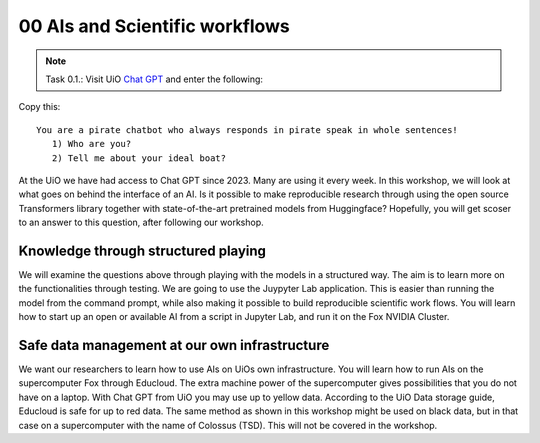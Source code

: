 .. _00 motivation:
00 AIs and Scientific workflows
==============
.. index:: chatbot, Chat GPT, workflow

.. note:: Task 0.1.:  Visit UiO `Chat GPT <https://www.uio.no/tjenester/it/ki/gpt-uio/>`_ and enter the following: 

Copy this::

   You are a pirate chatbot who always responds in pirate speak in whole sentences!
      1) Who are you?
      2) Tell me about your ideal boat?

At the UiO we have had access to Chat GPT since 2023. Many are using it every week. In this workshop, we will look at what goes on behind the interface of an AI. Is it possible to make reproducible research through using the open source Transformers library together with state-of-the-art pretrained models from Huggingface? Hopefully, you will get scoser to an answer to this question, after following our workshop.

Knowledge through structured playing
---------------------------
We will examine the questions above through playing with the models in a structured way. The aim is to learn more on the functionalities through testing. We are going to use the Juypyter Lab application. This is easier than running the model from the command prompt, while also making it possible to build reproducible scientific work flows. You will learn how to start up an open or available AI from a script in Jupyter Lab, and run it on the Fox NVIDIA Cluster.

Safe data management at our own infrastructure
----------------------
We want our researchers to learn how to use AIs on UiOs own infrastructure. You will learn how to run AIs on the supercomputer Fox through Educloud. The extra machine power of the supercomputer gives possibilities that you do not have on a laptop. With Chat GPT from UiO you may use up to yellow data. According to the UiO Data storage guide, Educloud is safe for up to red data. The same method as shown in this workshop might be used on black data, but in that case on a supercomputer with the name of Colossus (TSD). This will not be covered in the workshop. 

